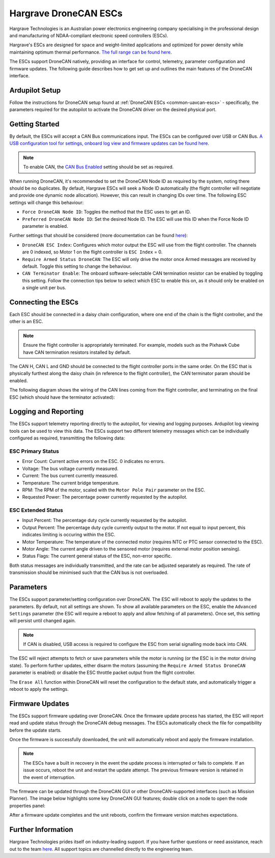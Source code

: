 .. _common-hargrave-dronecan-escs:

======================
Hargrave DroneCAN ESCs
======================

.. image:: ../../../images/hargrave-dronecan-esc.png

Hargrave Technologies is an Australian power electronics engineering company specialising in the professional design and manufacturing of NDAA-compliant electronic speed controllers (ESCs).

Hargrave's ESCs are designed for space and weight-limited applications and optimized for power density while maintaining optimum thermal performance. `The full range can be found here <https://www.hargravetechnologies.com/>`__.

The ESCs support DroneCAN natively, providing an interface for control, telemetry, parameter configuration and firmware updates. The following guide describes how to get set up and outlines the main features of the DroneCAN interface.


Ardupilot Setup
--------------------
Follow the instructions for DroneCAN setup found at :ref:`DroneCAN ESCs <common-uavcan-escs>` - specifically, the parameters required for the autopilot to activate the DroneCAN driver on the desired physical port.


Getting Started
---------------
By default, the ESCs will accept a CAN Bus communications input. The ESCs can be configured over USB or CAN Bus. `A USB configuration tool for settings, onboard log view and firmware updates can be found here <https://configurator.hargravetechnologies.com>`__.

.. note::

    To enable CAN, the `CAN Bus Enabled <https://docs.hargravetechnologies.com/communication-settings>`__ setting should be set as required. 

When running DroneCAN, it's recommended to set the DroneCAN Node ID as required by the system, noting there should be no duplicates. By default, Hargrave ESCs will seek a Node ID automatically (the flight controller will negotiate and provide one dynamic node allocation). However, this can result in changing IDs over time. The following ESC settings will change this behaviour:

- ``Force DroneCAN Node ID``:  Toggles the method that the ESC uses to get an ID.
- ``Preferred DroneCAN Node ID``:  Set the desired Node ID. The ESC will use this ID when the Force Node ID parameter is enabled.

Further settings that should be considered (more documentation can be found `here <https://docs.hargravetechnologies.com/can-bus-settings>`__):

- ``DroneCAN ESC Index``:  Configures which motor output the ESC will use from the flight controller. The channels are 0 indexed, so Motor 1 on the flight controller is ``ESC Index`` = 0.
- ``Require Armed Status DroneCAN``:  The ESC will only drive the motor once Armed messages are received by default. Toggle this setting to change the behaviour.
- ``CAN Terminator Enable``:  The onboard software-selectable CAN termination resistor can be enabled by toggling this setting. Follow the connection tips below to select which ESC to enable this on, as it should only be enabled on a single unit per bus.

Connecting the ESCs
-------------------
Each ESC should be connected in a daisy chain configuration, where one end of the chain is the flight controller, and the other is an ESC. 

.. note::

    Ensure the flight controller is appropriately terminated. For example, models such as the Pixhawk Cube have CAN termination resistors installed by default.  

The CAN H, CAN L and GND should be connected to the flight controller ports in the same order. On the ESC that is physically furthest along the daisy chain (in reference to the flight controller), the CAN terminator param should be enabled.

The following diagram shows the wiring of the CAN lines coming from the flight controller, and terminating on the final ESC (which should have the terminator activated):

.. image:: ../../../images/hargrave-dronecan-esc-wiring.png

Logging and Reporting
---------------------

The ESCs support telemetry reporting directly to the autopilot, for viewing and logging purposes. Ardupilot log viewing tools can be used to view this data. The ESCs support two different telemetry messages which can be individually configured as required, transmitting the following data:

ESC Primary Status
==================
- Error Count:  Current active errors on the ESC. 0 indicates no errors.
- Voltage:  The bus voltage currently measured.
- Current:  The bus current currently measured.
- Temperature:  The current bridge temperature.
- RPM:  The RPM of the motor, scaled with the ``Motor Pole Pair`` parameter on the ESC. 
- Requested Power:  The percentage power currently requested by the autopilot.


ESC Extended Status
===================
- Input Percent:  The percentage duty cycle currently requested by the autopilot.
- Output Percent:  The percentage duty cycle currently output to the motor. If not equal to input percent, this indicates limiting is occuring within the ESC.
- Motor Temperature:  The temperature of the connected motor (requires NTC or PTC sensor connected to the ESC).
- Motor Angle:  The current angle driven to the sensored motor (requires external motor position sensing).
- Status Flags:  The current general status of the ESC, non-error specific. 


Both status messages are individually transmitted, and the rate can be adjusted separately as required. The rate of transmission should be minimised such that the CAN bus is not overloaded. 

Parameters
----------

The ESCs support parameter/setting configuration over DroneCAN. The ESC will reboot to apply the updates to the parameters. By default, not all settings are shown. To show all available parameters on the ESC, enable the ``Advanced Settings`` parameter (the ESC will require a reboot to apply and allow fetching of all parameters). Once set, this setting will persist until changed again.

.. note::

    If CAN is disabled, USB access is required to configure the ESC from serial signalling mode back into CAN.

The ESC will reject attempts to fetch or save parameters while the motor is running (or the ESC is in the motor driving state). To perform further updates, either disarm the motors (assuming the ``Require Armed Status DroneCAN`` parameter is enabled) or disable the ESC throttle packet output from the flight controller.

The ``Erase All`` function within DroneCAN will reset the configuration to the default state, and automatically trigger a reboot to apply the settings.

Firmware Updates
----------------

The ESCs support firmware updating over DroneCAN. Once the firmware update process has started, the ESC will report read and update status through the DroneCAN debug messages. The ESCs automatically check the file for compatibility before the update starts.

Once the firmware is successfully downloaded, the unit will automatically reboot and apply the firmware installation.

.. note::

    The ESCs have a built in recovery in the event the update process is interrupted or fails to complete. If an issue occurs, reboot the unit and restart the update attempt. The previous firmware version is retained in the event of interruption.

The firmware can be updated through the DroneCAN GUI or other DroneCAN-supported interfaces (such as Mission Planner). The image below highlights some key DroneCAN GUI features; double click on a node to open the node properties panel:

.. image:: ../../../images/hargrave-dronecan-fw-update-screen.png

After a firmware update completes and the unit reboots, confirm the firmware version matches expectations.

Further Information
-------------------

Hargrave Technologies prides itself on industry-leading support. If you have further questions or need assistance, reach out to the team `here <https://www.hargravetechnologies.com/contact>`__. All support topics are channelled directly to the engineering team.